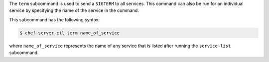 .. The contents of this file are included in multiple topics.
.. This file describes a command or a sub-command for Knife.
.. This file should not be changed in a way that hinders its ability to appear in multiple documentation sets.


The ``term`` subcommand is used to send a ``SIGTERM`` to all services. This command can also be run for an individual service by specifying the name of the service in the command. 

This subcommand has the following syntax:

.. code-block:: bash

   $ chef-server-ctl term name_of_service

where ``name_of_service`` represents the name of any service that is listed after running the ``service-list`` subcommand.
